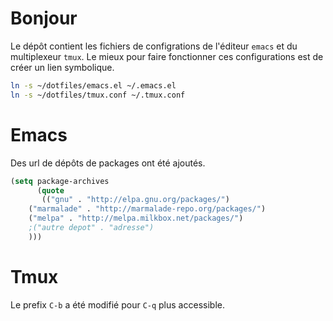 * Bonjour
Le dépôt contient les fichiers de configrations de l'éditeur ~emacs~ et du multiplexeur ~tmux~.
Le mieux pour faire fonctionner ces configurations est de créer un lien symbolique.
#+BEGIN_SRC sh
ln -s ~/dotfiles/emacs.el ~/.emacs.el
ln -s ~/dotfiles/tmux.conf ~/.tmux.conf
#+END_SRC
* Emacs
Des url de dépôts de packages ont été ajoutés.
#+BEGIN_SRC emacs-lisp
(setq package-archives
      (quote
       (("gnu" . "http://elpa.gnu.org/packages/")
	("marmalade" . "http://marmalade-repo.org/packages/")
	("melpa" . "http://melpa.milkbox.net/packages/")
	;("autre depot" . "adresse")
	)))
#+END_SRC
* Tmux
Le prefix ~C-b~ a été modifié pour ~C-q~ plus accessible.
